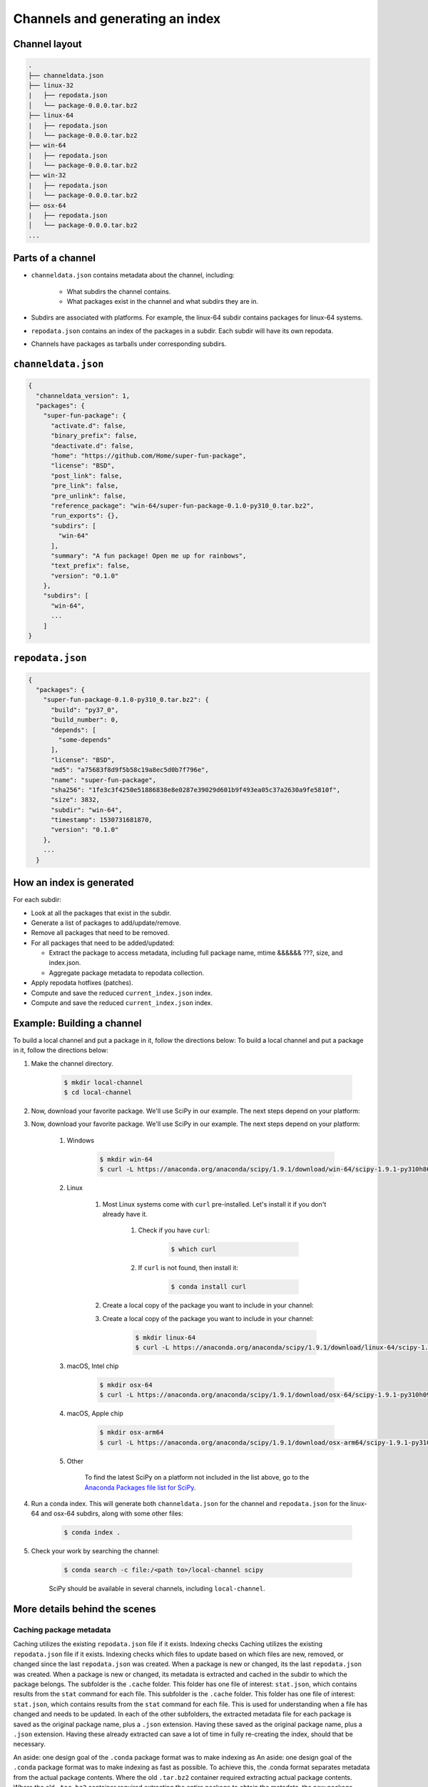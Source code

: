 ********************************
Channels and generating an index
********************************

Channel layout
--------------

.. code-block:: bash

  .
  ├── channeldata.json
  ├── linux-32
  |   ├── repodata.json
  │   └── package-0.0.0.tar.bz2
  ├── linux-64
  |   ├── repodata.json
  │   └── package-0.0.0.tar.bz2
  ├── win-64
  |   ├── repodata.json
  │   └── package-0.0.0.tar.bz2
  ├── win-32
  |   ├── repodata.json
  │   └── package-0.0.0.tar.bz2
  ├── osx-64
  |   ├── repodata.json
  │   └── package-0.0.0.tar.bz2
  ...

Parts of a channel
------------------

* ``channeldata.json`` contains metadata about the channel, including:

    - What subdirs the channel contains.
    - What packages exist in the channel and what subdirs they are in.

* Subdirs are associated with platforms. For example, the linux-64 subdir contains
  packages for linux-64 systems.

* ``repodata.json`` contains an index of the packages in a subdir. Each subdir will
  have its own repodata.

* Channels have packages as tarballs under corresponding subdirs.

``channeldata.json``
--------------------

.. code-block:: bash

  {
    "channeldata_version": 1,
    "packages": {
      "super-fun-package": {
        "activate.d": false,
        "binary_prefix": false,
        "deactivate.d": false,
        "home": "https://github.com/Home/super-fun-package",
        "license": "BSD",
        "post_link": false,
        "pre_link": false,
        "pre_unlink": false,
        "reference_package": "win-64/super-fun-package-0.1.0-py310_0.tar.bz2",
        "run_exports": {},
        "subdirs": [
          "win-64"
        ],
        "summary": "A fun package! Open me up for rainbows",
        "text_prefix": false,
        "version": "0.1.0"
      },
      "subdirs": [
        "win-64",
        ...
      ]
  }

``repodata.json``
-----------------

.. code-block:: bash

  {
    "packages": {
      "super-fun-package-0.1.0-py310_0.tar.bz2": {
        "build": "py37_0",
        "build_number": 0,
        "depends": [
          "some-depends"
        ],
        "license": "BSD",
        "md5": "a75683f8d9f5b58c19a8ec5d0b7f796e",
        "name": "super-fun-package",
        "sha256": "1fe3c3f4250e51886838e8e0287e39029d601b9f493ea05c37a2630a9fe5810f",
        "size": 3832,
        "subdir": "win-64",
        "timestamp": 1530731681870,
        "version": "0.1.0"
      },
      ...
    }

How an index is generated
-------------------------

For each subdir:

* Look at all the packages that exist in the subdir.

* Generate a list of packages to add/update/remove.

* Remove all packages that need to be removed.

* For all packages that need to be added/updated:

  * Extract the package to access metadata, including full package name,
    mtime &&&&&& ???, size, and index.json.

  * Aggregate package metadata to repodata collection.

* Apply repodata hotfixes (patches).

* Compute and save the reduced ``current_index.json`` index.
* Compute and save the reduced ``current_index.json`` index.

Example: Building a channel
---------------------------

To build a local channel and put a package in it, follow the directions below:
To build a local channel and put a package in it, follow the directions below:

#. Make the channel directory.

    .. code-block:: bash

        $ mkdir local-channel
        $ cd local-channel

#. Now, download your favorite package.  We'll use SciPy in our example.  The next steps depend on your platform:
#. Now, download your favorite package.  We'll use SciPy in our example.  The next steps depend on your platform:

    #. Windows

        .. code-block:: bash

            $ mkdir win-64
            $ curl -L https://anaconda.org/anaconda/scipy/1.9.1/download/win-64/scipy-1.9.1-py310h86744a3_0.tar.bz2 -o win-64\scipy-1.9.1-py310h86744a3_0.tar.bz2

    #. Linux

        #. Most Linux systems come with ``curl`` pre-installed.  Let's install it if you don't already have it.

            #. Check if you have ``curl``:

                .. code-block:: bash

                    $ which curl

            #. If ``curl`` is not found, then install it:

                .. code-block:: bash

                    $ conda install curl

        #. Create a local copy of the package you want to include in your channel:
        #. Create a local copy of the package you want to include in your channel:

            .. code-block:: bash

                $ mkdir linux-64
                $ curl -L https://anaconda.org/anaconda/scipy/1.9.1/download/linux-64/scipy-1.9.1-py310hd5efca6_0.tar.bz2 -o linux-64\scipy-1.9.1-py310hd5efca6_0.tar.bz2

    #. macOS, Intel chip

        .. code-block:: bash

            $ mkdir osx-64
            $ curl -L https://anaconda.org/anaconda/scipy/1.9.1/download/osx-64/scipy-1.9.1-py310h09290a1_0.tar.bz2 -o osx-64/scipy-1.9.1-py310h09290a1_0.tar.bz2

    #. macOS, Apple chip

        .. code-block:: bash

          $ mkdir osx-arm64
          $ curl -L https://anaconda.org/anaconda/scipy/1.9.1/download/osx-arm64/scipy-1.9.1-py310h20cbe94_0.tar.bz2 -o osx-arm64/scipy-1.9.1-py310h20cbe94_0.tar.bz2

    #. Other

        To find the latest SciPy on a platform not included in the list above, go to the `Anaconda Packages file list for SciPy`_.

#. Run a conda index. This will generate both ``channeldata.json`` for the channel and
   ``repodata.json`` for the linux-64 and osx-64 subdirs, along with some other files:

    .. code-block:: bash

      $ conda index .

#. Check your work by searching the channel:

    .. code-block:: bash

      $ conda search -c file:/<path to>/local-channel scipy

    SciPy should be available in several channels, including ``local-channel``.


More details behind the scenes
------------------------------

Caching package metadata
~~~~~~~~~~~~~~~~~~~~~~~~

Caching utilizes the existing ``repodata.json`` file if it exists. Indexing checks
Caching utilizes the existing ``repodata.json`` file if it exists. Indexing checks
which files to update based on which files are new, removed, or changed since
the last ``repodata.json`` was created. When a package is new or changed, its
the last ``repodata.json`` was created. When a package is new or changed, its
metadata is extracted and cached in the subdir to which the package belongs. The
subfolder is the ``.cache`` folder. This folder has one file of interest:
``stat.json``, which contains results from the ``stat`` command for each file. This
subfolder is the ``.cache`` folder. This folder has one file of interest:
``stat.json``, which contains results from the ``stat`` command for each file. This
is used for understanding when a file has changed and needs to be updated. In
each of the other subfolders, the extracted metadata file for each package is
saved as the original package name, plus a ``.json`` extension. Having these
saved as the original package name, plus a ``.json`` extension. Having these
already extracted can save a lot of time in fully re-creating the index, should
that be necessary.

An aside: one design goal of the ``.conda`` package format was to make indexing as
An aside: one design goal of the ``.conda`` package format was to make indexing as
fast as possible. To achieve this, the .conda format separates metadata from the
actual package contents. Where the old ``.tar.bz2`` container required extracting
actual package contents. Where the old ``.tar.bz2`` container required extracting
the entire package to obtain the metadata, the new package format allows
extraction of metadata without touching the package contents. This allows
indexing speed to be independent of the package size. Large ``.tar.bz2`` packages
indexing speed to be independent of the package size. Large ``.tar.bz2`` packages
can take a very long time to extract and index.

It is generally never necessary to manually alter the cache. To force an
update/rescan of all cached packages, you can delete the .cache folder, or you
can delete just the ``.cache/stat.json`` file. Ideally, you could remove only one
can delete just the ``.cache/stat.json`` file. Ideally, you could remove only one
package of interest from the cache, but that functionality does not currently
exist.

Repodata patching
~~~~~~~~~~~~~~~~~

Package repodata is bootstrapped from the index.json file within packages.
Unfortunately, that metadata is not always correct. Sometimes a version bound
needs to be added retroactively. The process of altering repodata from the
values derived from package index.json files is called "hotfixing." Hotfixing is
tricky, as it has the potential to break environments that have worked, but it
is also sometimes necessary to fix environments that are known not to work.

Repodata patches generated from a python script
===============================================

On your own server, you're probably fine to run arbitrary python code that you
have written to apply your patches. The advantage here is that the patches are
generated on the fly every time the index is generated. That means that any new
packages that have been added since the patch python file was last committed
will be picked up and will have hotfixes applied to them where appropriate.

Anaconda applies hotfixes by providing a python file to ``conda index`` that has
Anaconda applies hotfixes by providing a python file to ``conda index`` that has
logic on how to alter metadata. Anaconda's repository of hotfixes is at
https://github.com/AnacondaRecipes/repodata-hotfixes

Repodata patches applied from a JSON file
=========================================

Unfortunately, you can't always run your python code directly - other people who
host your patches may not allow you to run code. What you can do instead is
package the patches as .json files. These will clobber the entries in the
``repodata.json`` when they are applied.
``repodata.json`` when they are applied.

This is the approach that conda-forge has to take, for example. Their patch
creation code is here:
https://github.com/conda-forge/conda-forge-repodata-patches-feedstock/tree/main/recipe

What that code does is to download the current ``repodata.json``, then runs their
What that code does is to download the current ``repodata.json``, then runs their
python logic to generate the patch JSON file. Those patches are placed into a
location where Anaconda's mirroring tools will find them and apply them to
conda-forge's ``repodata.json`` at mirroring time.
conda-forge's ``repodata.json`` at mirroring time.

The downside here is that this JSON file is only as new as the last time that
the repodata-patches feedstock last generated a package. Any new packages that
have been added to the index in the meantime will not have any hotfixes applied
to them, because the hotfix JSON file does not know about those files.


Trimming to "current" repodata
~~~~~~~~~~~~~~~~~~~~~~~~~~~~~~

The number of packages available is always growing. That means conda is always
having to do more and more work. To slow down this growth, in conda 4.7, we
added the ability to have alternate ``repodata.json`` files that may represent a
subset of the normal ``repodata.json``. One in particular is
``current_repodata.json``, which represents:
added the ability to have alternate ``repodata.json`` files that may represent a
subset of the normal ``repodata.json``. One in particular is
``current_repodata.json``, which represents:

1. the latest version of each package
2. any earlier versions of dependencies needed to make the latest versions satisfiable

``current_repodata.json`` also keeps only one file type: ``.conda`` where it is
available, and ``.tar.bz2`` where only ``.tar.bz2`` is available.
``current_repodata.json`` also keeps only one file type: ``.conda`` where it is
available, and ``.tar.bz2`` where only ``.tar.bz2`` is available.

For Anaconda's defaults "main" channel, the current_repodata.json file is
approximately 1/7 the size of ``repodata.json``. This makes downloading the repodata
approximately 1/7 the size of ``repodata.json``. This makes downloading the repodata
faster, and it also makes loading the repodata into its python representation
faster.

For those interested in how this is achieved, please refer to the code at
https://github.com/conda/conda-build/blob/90a6de55d8b9e36fc4a8c471b566d356e07436c7/conda_build/index.py#L695-L737


.. _`Anaconda Packages file list for SciPy`: https://anaconda.org/anaconda/scipy/files


.. _`Anaconda Packages file list for SciPy`: https://anaconda.org/anaconda/scipy/files
